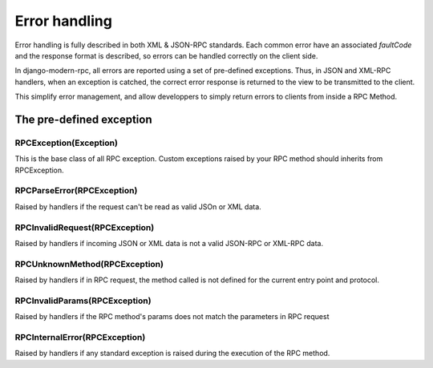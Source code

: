 Error handling
==============

Error handling is fully described in both XML & JSON-RPC standards. Each common error have an associated *faultCode*
and the response format is described, so errors can be handled correctly on the client side.

In django-modern-rpc, all errors are reported using a set of pre-defined exceptions. Thus, in JSON and XML-RPC handlers,
when an exception is catched, the correct error response is returned to the view to be transmitted to the client.

This simplify error management, and allow developpers to simply return errors to clients from inside a RPC Method.

.. _exceptions:

The pre-defined exception
-------------------------

RPCException(Exception)
^^^^^^^^^^^^^^^^^^^^^^^

This is the base class of all RPC exception. Custom exceptions raised by your RPC method
should inherits from RPCException.

RPCParseError(RPCException)
^^^^^^^^^^^^^^^^^^^^^^^^^^^

Raised by handlers if the request can't be read as valid JSOn or XML data.

RPCInvalidRequest(RPCException)
^^^^^^^^^^^^^^^^^^^^^^^^^^^^^^^

Raised by handlers if incoming JSON or XML data is not a valid JSON-RPC or XML-RPC data.

RPCUnknownMethod(RPCException)
^^^^^^^^^^^^^^^^^^^^^^^^^^^^^^

Raised by handlers if in RPC request, the method called is not defined for the current entry point and protocol.

RPCInvalidParams(RPCException)
^^^^^^^^^^^^^^^^^^^^^^^^^^^^^^

Raised by handlers if the RPC method's params does not match the parameters in RPC request

RPCInternalError(RPCException)
^^^^^^^^^^^^^^^^^^^^^^^^^^^^^^

Raised by handlers if any standard exception is raised during the execution of the RPC method.
